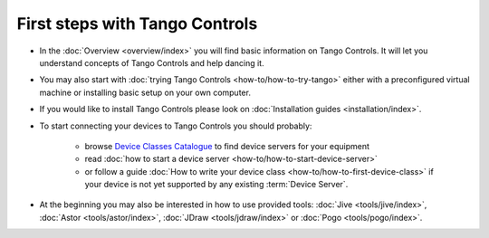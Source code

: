 First steps with Tango Controls
-------------------------------

* In the :doc:`Overview <overview/index>` you will find basic information on Tango Controls. It will let you understand
  concepts of Tango Controls and help dancing it.

* You may also start with :doc:`trying Tango Controls <how-to/how-to-try-tango>` either with a preconfigured virtual
  machine or installing basic setup on your own computer.

* If you would like to install Tango Controls please look on :doc:`Installation guides <installation/index>`.

* To start connecting your devices to Tango Controls you should probably:

    * browse `Device Classes Catalogue <http://www.tango-controls.org/resources/dsc/>`_ to find device servers
      for your equipment

    * read :doc:`how to start a device server <how-to/how-to-start-device-server>`

    * or follow a guide :doc:`How to write your device class <how-to/how-to-first-device-class>` if your device is not yet
      supported by any existing :term:`Device Server`.

* At the beginning you may also be interested in how to use provided tools:
  :doc:`Jive <tools/jive/index>`,
  :doc:`Astor <tools/astor/index>`, :doc:`JDraw <tools/jdraw/index>` or :doc:`Pogo <tools/pogo/index>`.





..    • what is necessary to have a minimum tango control system on a single machine or on several hosts sharing a single tango database, etc...
.. • how and what to install it on a single machine, on a set of machine sharing the same database server.
.. • How to try it.
.. • Integrating exiting device servers, declaring classes in device servers, declaring devices, running several instances...
.. • Playing with generic tools.
.. • How to develop your own device class.
.. • How to make a device server from one or several device classes

